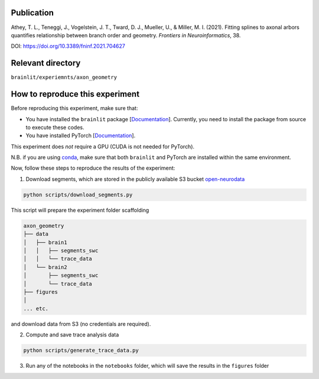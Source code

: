 Publication
-----------

Athey, T. L., Teneggi, J., Vogelstein, J. T., Tward, D. J., Mueller, U., & Miller, M. I. (2021). Fitting splines to axonal arbors quantifies relationship between branch order and geometry. *Frontiers in Neuroinformatics*, 38.

DOI: https://doi.org/10.3389/fninf.2021.704627

Relevant directory
------------------

``brainlit/experiemnts/axon_geometry``

How to reproduce this experiment
--------------------------------

Before reproducing this experiment, make sure that:

- You have installed the ``brainlit`` package [`Documentation <https://brainlit.netlify.app/readme#installation>`_]. Currently, you need to install the package from source to execute these codes.
- You have installed PyTorch [`Documentation <https://pytorch.org/get-started/locally/>`_].

This experiment does *not* require a GPU (CUDA is not needed for PyTorch).

N.B. if you are using `conda <https://docs.conda.io/en/latest/>`_, make sure that both ``brainlit`` and PyTorch are installed within the same environment.

Now, follow these steps to reproduce the results of the experiment:

1. Download segments, which are stored in the publicly available S3 bucket `open-neurodata <https://registry.opendata.aws/open-neurodata/>`_

.. code-block::

    python scripts/download_segments.py


This script will prepare the experiment folder scaffolding

.. code-block::

    axon_geometry
    ├── data
    │   ├── brain1
    │   │   ├── segments_swc
    │   │   └── trace_data
    │   └── brain2        
    │       ├── segments_swc
    │       └── trace_data
    ├── figures
    │
    ... etc.


and download data from S3 (no credentials are required).

2. Compute and save trace analysis data

.. code-block::

    python scripts/generate_trace_data.py


3. Run any of the notebooks in the ``notebooks`` folder, which will save the results in the ``figures`` folder
